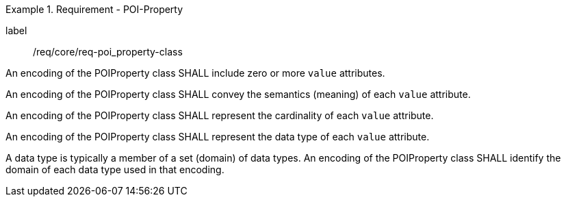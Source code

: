 [[req_core_POI-property_class]]
.Requirement - POI-Property
[requirement]
====
[%metadata]
label:: /req/core/req-poi_property-class
[.component,class=part]
--
An encoding of the POIProperty class SHALL include zero or more `value` attributes.
--

[.component,class=part]
--
An encoding of the POIProperty class SHALL convey the semantics (meaning) of each `value` attribute.
--

[.component,class=part]
--
An encoding of the POIProperty class SHALL represent the cardinality of each `value` attribute.
--

[.component,class=part]
--
An encoding of the POIProperty class SHALL represent the data type of each `value` attribute. 
--

[.component,class=part]
--
A data type is typically a member of a set (domain) of data types. An encoding of the POIProperty class SHALL identify the domain of each data type used in that encoding.
--

====
